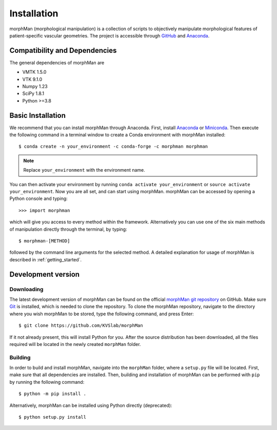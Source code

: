 .. title:: Installation

============
Installation
============
.. highlight:: console

morphMan (morphological manipulation) is a collection of scripts to objectively manipulate
morphological features of patient-specific vascular geometries. The project is accessible through
`GitHub <https://github.com/KVSlab/morphMan/>`_ and `Anaconda <https://anaconda.org/morphman/morphman>`_.


Compatibility and Dependencies
==============================
The general dependencies of morphMan are 

* VMTK 1.5.0
* VTK 9.1.0
* Numpy 1.23
* SciPy 1.8.1
* Python >=3.8

Basic Installation
==================
We recommend that you can install morphMan through Anaconda.
First, install `Anaconda <https://www.anaconda.com/products/distribution>`_ or `Miniconda <https://docs.conda.io/en/latest/miniconda.html>`_.
Then execute the following command in a terminal window to create a Conda environment with morphMan installed::

  $ conda create -n your_environment -c conda-forge -c morphman morphman

.. note::
    Replace ``your_environment`` with the environment name.

You can then activate your environment by running ``conda activate your_environment`` or ``source activate your_environment``.
Now you are all set, and can start using morphMan. morphMan can be accessed by opening a Python console
and typing::

    >>> import morphman

which will give you access to every method within the framework.
Alternatively you can use one of the six main methods of manipulation directly through the terminal, by typing::

    $ morphman-[METHOD]

followed by the command line arguments for the selected method. A detailed explanation for usage of morphMan is described in :ref:`getting_started`.

Development version
===================

Downloading
~~~~~~~~~~~
The latest development version of morphMan can be found on the official
`morphMan git repository <https://github.com/KVSlab/morphMan>`_ on GitHub.
Make sure `Git <https://git-scm.com/>`_ is installed, which is needed to clone the repository.
To clone the morphMan repository, navigate to the directory where you wish
morphMan to be stored, type the following command, and press Enter::

   $ git clone https://github.com/KVSlab/morphMan

If it not already present, this will install Python for you.
After the source distribution has been downloaded, all the files required will be located
in the newly created ``morphMan`` folder.

Building
~~~~~~~~
In order to build and install morphMan, navigate into the ``morphMan`` folder, where a ``setup.py``
file will be located. First, make sure that all dependencies are installed. Then, building and installation of morphMan
can be performed with ``pip`` by running the following command::

    $ python -m pip install .

Alternatively, morphMan can be installed using Python directly (deprecated)::

    $ python setup.py install

